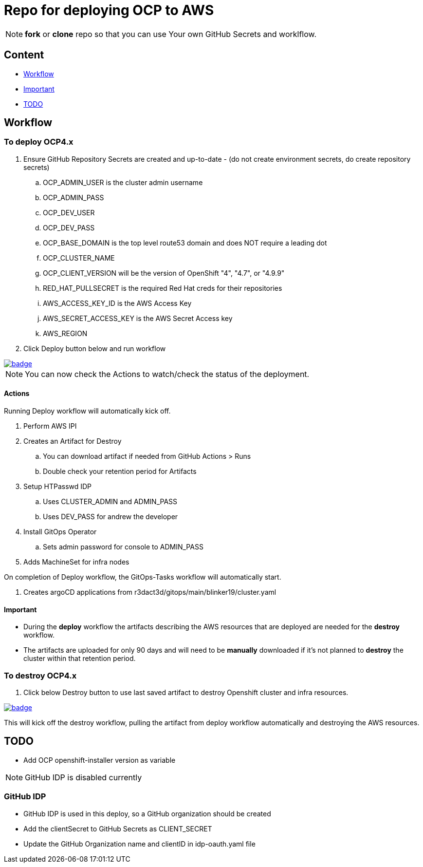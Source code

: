 = Repo for deploying OCP to AWS

NOTE: *fork* or *clone* repo so that you can use Your own GitHub Secrets and worklflow.

== Content

* <<Workflow, Workflow>>
* <<Important, Important>>
* <<TODO, TODO>>

== Workflow

=== To deploy OCP4.x

. Ensure GitHub Repository Secrets are created and up-to-date - (do not create environment secrets, do create repository secrets)
.. OCP_ADMIN_USER is the cluster admin username
.. OCP_ADMIN_PASS 
.. OCP_DEV_USER
.. OCP_DEV_PASS 
.. OCP_BASE_DOMAIN is the top level route53 domain and does NOT require a leading dot
.. OCP_CLUSTER_NAME
.. OCP_CLIENT_VERSION will be the version of OpenShift "4", "4.7", or "4.9.9"
.. RED_HAT_PULLSECRET is the required Red Hat creds for their repositories
.. AWS_ACCESS_KEY_ID is the AWS Access Key
.. AWS_SECRET_ACCESS_KEY is the AWS Secret Access key
.. AWS_REGION
. Click Deploy button below and run workflow

image::https://github.com/r3dact3d/OCP4-Deploy/actions/workflows/deploy.yaml/badge.svg[link="https://github.com/r3dact3d/OCP4-Deploy/actions/workflows/deploy.yaml"]

NOTE: You can now check the Actions to watch/check the status of the deployment.  

==== Actions

Running Deploy workflow will automatically kick off.

. Perform AWS IPI 
. Creates an Artifact for Destroy
.. You can download artifact if needed from GitHub Actions > Runs
.. Double check your retention period for Artifacts
. Setup HTPasswd IDP
.. Uses CLUSTER_ADMIN and ADMIN_PASS
.. Uses DEV_PASS for andrew the developer
. Install GitOps Operator
.. Sets admin password for console to ADMIN_PASS
. Adds MachineSet for infra nodes

On completion of Deploy workflow, the GitOps-Tasks workflow will automatically start.

. Creates argoCD applications from r3dact3d/gitops/main/blinker19/cluster.yaml

==== Important

* During the *deploy* workflow the artifacts describing the AWS resources that are deployed are needed for the *destroy* workflow.  
* The artifacts are uploaded for only 90 days and will need to be *manually* downloaded if it's not planned to *destroy* the cluster within that retention period.

=== To destroy OCP4.x

. Click below Destroy button to use last saved artifact to destroy Openshift cluster and infra resources.

image::https://github.com/r3dact3d/OCP4-Deploy/actions/workflows/destroy.yaml/badge.svg[link="https://github.com/r3dact3d/OCP4-Deploy/actions/workflows/destroy.yaml"]

This will kick off the destroy workflow, pulling the artifact from deploy workflow automatically and destroying the AWS resources.

== TODO

* Add OCP openshift-installer version as variable




NOTE: GitHub IDP is disabled currently

=== GitHub IDP

* GitHub IDP is used in this deploy, so a GitHub organization should be created
* Add the clientSecret to GitHub Secrets as CLIENT_SECRET
* Update the GitHub Organization name and clientID in idp-oauth.yaml file
